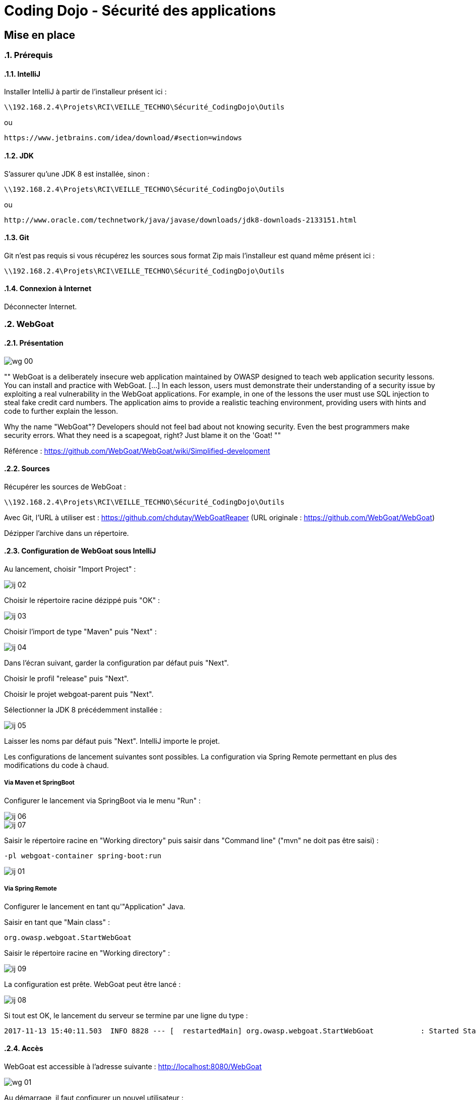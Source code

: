= Coding Dojo - Sécurité des applications

== Mise en place

:doctype: book
:encoding: utf-8
:lang: fr
:toc: left
:numbered:
:path_tools: \\192.168.2.4\Projets\RCI\VEILLE_TECHNO\Sécurité_CodingDojo\Outils

ifndef::imagesdir[:imagesdir: images]

=== Prérequis

==== IntelliJ

Installer IntelliJ à partir de l'installeur présent ici :
[source, subs="attributes"]
----
{path_tools}
----

ou 

[source, subs="attributes"]
----
https://www.jetbrains.com/idea/download/#section=windows
----

==== JDK

S'assurer qu'une JDK 8 est installée, sinon :
[source, subs="attributes"]
----
{path_tools}
----

ou 

[source, subs="attributes"]
----
http://www.oracle.com/technetwork/java/javase/downloads/jdk8-downloads-2133151.html
----

==== Git 

Git n'est pas requis si vous récupérez les sources sous format Zip mais l'installeur est quand même présent ici :
[source, subs="attributes"]
----
{path_tools}
----

==== Connexion à Internet

Déconnecter Internet.

=== WebGoat

==== Présentation

image::wg_00.png[align="center"]

[, https://www.owasp.org/index.php/Category:OWASP_WebGoat_Project]
""
WebGoat is a deliberately insecure web application maintained by OWASP designed to teach web application security lessons. You can install and practice with WebGoat. [...] 
In each lesson, users must demonstrate their understanding of a security issue by exploiting a real vulnerability in the WebGoat applications. 
For example, in one of the lessons the user must use SQL injection to steal fake credit card numbers. 
The application aims to provide a realistic teaching environment, providing users with hints and code to further explain the lesson.

Why the name "WebGoat"? Developers should not feel bad about not knowing security. Even the best programmers make security errors. What they need is a scapegoat, right? Just blame it on the 'Goat! 
""

Référence : https://github.com/WebGoat/WebGoat/wiki/Simplified-development

==== Sources

Récupérer les sources de WebGoat :
[source, subs="attributes"]
----
{path_tools}
----
Avec Git, l'URL à utiliser est : https://github.com/chdutay/WebGoatReaper
(URL originale : https://github.com/WebGoat/WebGoat)

Dézipper l'archive dans un répertoire.

==== Configuration de WebGoat sous IntelliJ

Au lancement, choisir "Import Project" :

image::ij_02.png[]

Choisir le répertoire racine dézippé puis "OK" :

image::ij_03.png[]

Choisir l'import de type "Maven" puis "Next" :

image::ij_04.png[]

Dans l'écran suivant, garder la configuration par défaut puis "Next".

Choisir le profil "release" puis "Next".

Choisir le projet webgoat-parent puis "Next".

Sélectionner la JDK 8 précédemment installée :

image::ij_05.png[]

Laisser les noms par défaut puis "Next".
IntelliJ importe le projet.

Les configurations de lancement suivantes sont possibles. La configuration via Spring Remote permettant en plus des modifications du code à chaud.


===== Via Maven et SpringBoot

====

Configurer le lancement via SpringBoot via le menu "Run" :

image::ij_06.png[]

image::ij_07.png[]

Saisir le répertoire racine en "Working directory" puis saisir dans "Command line" ("mvn" ne doit pas être saisi) :
[source,]
----
-pl webgoat-container spring-boot:run
----

image::ij_01.png[]

====

===== Via Spring Remote

====

Configurer le lancement en tant qu'"Application" Java.

Saisir en tant que "Main class" :
[source,]
----
org.owasp.webgoat.StartWebGoat
----

Saisir le répertoire racine en "Working directory" :

image::ij_09.png[]

====

La configuration est prête.
WebGoat peut être lancé :

image::ij_08.png[]

Si tout est OK, le lancement du serveur se termine par une ligne du type :
[source,]
----
2017-11-13 15:40:11.503  INFO 8828 --- [  restartedMain] org.owasp.webgoat.StartWebGoat           : Started StartWebGoat in 15.386 seconds (JVM running for 16.056)
----

==== Accès

WebGoat est accessible à l'adresse suivante : http://localhost:8080/WebGoat

image::wg_01.png[]

Au démarrage, il faut configurer un nouvel utilisateur : 

image::wg_02.png[]

Après connexion, l'application nous redirige vers la première leçon :

image::wg_03.png[]

==== Informations complémentaires

Il se peut qu'IntelliJ mette à jour des indexes ou réalise des scans de fichiers au premier lancement.

La base MongoDb embarquée se déploie dans le répertoire de l'utilisateur Windows :
[source,]
----
C:\Users\[user]\.webgoat
----

.Built-in
asciidoctor-version:: {asciidoctor-version}
safe-mode-name:: {safe-mode-name}
docdir:: {docdir}
docfile:: {docfile}
imagesdir:: {imagesdir}
